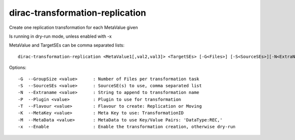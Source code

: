 ================================
dirac-transformation-replication
================================

Create one replication transformation for each MetaValue given

Is running in dry-run mode, unless enabled with -x

MetaValue and TargetSEs can be comma separated lists::

  dirac-transformation-replication <MetaValue1[,val2,val3]> <TargetSEs> [-G<Files>] [-S<SourceSEs>][-N<ExtraName>] [-T<Type>] [-M<Key>] [-K...] -x

Options::

  -G  --GroupSize <value>      : Number of Files per transformation task
  -S  --SourceSEs <value>      : SourceSE(s) to use, comma separated list
  -N  --Extraname <value>      : String to append to transformation name
  -P  --Plugin <value>         : Plugin to use for transformation
  -T  --Flavour <value>        : Flavour to create: Replication or Moving
  -K  --MetaKey <value>        : Meta Key to use: TransformationID
  -M  --MetaData <value>       : MetaData to use Key/Value Pairs: 'DataType:REC,'
  -x  --Enable                 : Enable the transformation creation, otherwise dry-run

